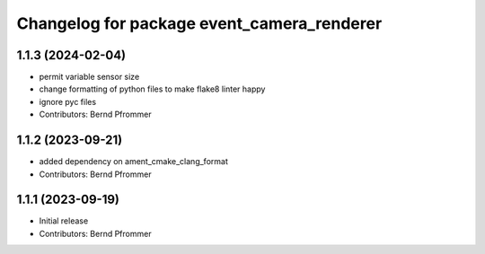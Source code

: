 ^^^^^^^^^^^^^^^^^^^^^^^^^^^^^^^^^^^^^^^^^^^
Changelog for package event_camera_renderer
^^^^^^^^^^^^^^^^^^^^^^^^^^^^^^^^^^^^^^^^^^^

1.1.3 (2024-02-04)
------------------
* permit variable sensor size
* change formatting of python files to make flake8 linter happy
* ignore pyc files
* Contributors: Bernd Pfrommer

1.1.2 (2023-09-21)
------------------
* added dependency on ament_cmake_clang_format
* Contributors: Bernd Pfrommer

1.1.1 (2023-09-19)
------------------
* Initial release
* Contributors: Bernd Pfrommer
